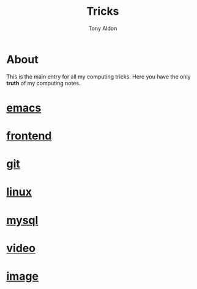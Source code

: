 #+title: Tricks
#+author: Tony Aldon

* About
  This is the main entry for all my computing tricks. Here you have
  the only *truth* of my computing notes.
* [[file:./emacs.org][emacs]]
* [[./frontend.org][frontend]]
* [[./git.org][git]]
* [[./linux.org][linux]]
* [[./mysql.org][mysql]]
* [[./video.org][video]]
* [[./image.org][image]]
